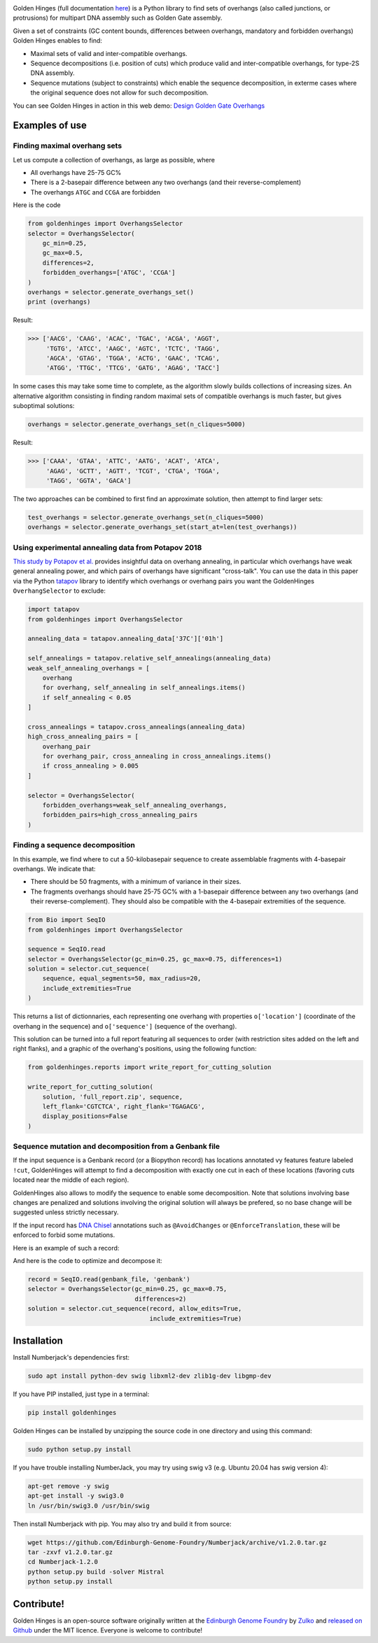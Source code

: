 .. raw:: html

    <p align="center">
    <img alt="Golden Hinges Logo" title="Golden Hinges Logo" src="https://raw.githubusercontent.com/Edinburgh-Genome-Foundry/GoldenHinges/master/docs/_static/images/title.png"
   :alt: [logo]" width="600">
    <br /><br />
    </p>

.. image:: https://github.com/Edinburgh-Genome-Foundry/GoldenHinges/actions/workflows/build.yml/badge.svg
   :target: https://github.com/Edinburgh-Genome-Foundry/GoldenHinges/actions/workflows/build.yml
   :alt: GitHub CI build status


.. image:: https://coveralls.io/repos/github/Edinburgh-Genome-Foundry/GoldenHinges/badge.svg?branch=master
   :target: https://coveralls.io/github/Edinburgh-Genome-Foundry/GoldenHinges?branch=master


Golden Hinges (full documentation `here <https://edinburgh-genome-foundry.github.io/GoldenHinges/>`_) is a Python library to find sets
of overhangs (also called junctions, or protrusions) for multipart DNA assembly
such as Golden Gate assembly.

Given a set of constraints (GC content bounds, differences between overhangs,
mandatory and forbidden overhangs) Golden Hinges enables to find:

- Maximal sets of valid and inter-compatible overhangs.
- Sequence decompositions (i.e. position of cuts) which produce valid and
  inter-compatible overhangs, for type-2S DNA assembly.
- Sequence mutations (subject to constraints) which enable the sequence
  decomposition, in exterme cases where the original sequence does not allow
  for such decomposition.

You can see Golden Hinges in action in this web demo:
`Design Golden Gate Overhangs <http://cuba.genomefoundry.org/design-overhangs>`_

Examples of use
---------------

Finding maximal overhang sets
~~~~~~~~~~~~~~~~~~~~~~~~~~~~~

Let us compute a collection of overhangs, as large as possible, where

- All overhangs have 25-75 GC%
- There is a 2-basepair difference between any two overhangs (and their reverse-complement)
- The overhangs ``ATGC`` and ``CCGA`` are forbidden

Here is the code

.. code:: python

  from goldenhinges import OverhangsSelector
  selector = OverhangsSelector(
      gc_min=0.25,
      gc_max=0.5,
      differences=2,
      forbidden_overhangs=['ATGC', 'CCGA']
  )
  overhangs = selector.generate_overhangs_set()
  print (overhangs)

Result:

.. code:: python

    >>> ['AACG', 'CAAG', 'ACAC', 'TGAC', 'ACGA', 'AGGT',
         'TGTG', 'ATCC', 'AAGC', 'AGTC', 'TCTC', 'TAGG',
         'AGCA', 'GTAG', 'TGGA', 'ACTG', 'GAAC', 'TCAG',
         'ATGG', 'TTGC', 'TTCG', 'GATG', 'AGAG', 'TACC']

In some cases this may take some time to complete, as the algorithm slowly builds
collections of increasing sizes. An alternative algorithm consisting in finding
random maximal sets of compatible overhangs is much faster, but gives suboptimal
solutions:

.. code:: python

    overhangs = selector.generate_overhangs_set(n_cliques=5000)

Result:

.. code:: python

    >>> ['CAAA', 'GTAA', 'ATTC', 'AATG', 'ACAT', 'ATCA',
         'AGAG', 'GCTT', 'AGTT', 'TCGT', 'CTGA', 'TGGA',
         'TAGG', 'GGTA', 'GACA']

The two approaches can be combined to first find an approximate solution, then
attempt to find larger sets:

.. code:: python

    test_overhangs = selector.generate_overhangs_set(n_cliques=5000)
    overhangs = selector.generate_overhangs_set(start_at=len(test_overhangs))


Using experimental annealing data from Potapov 2018
~~~~~~~~~~~~~~~~~~~~~~~~~~~~~~~~~~~~~~~~~~~~~~~~~~~~

`This study by Potapov et al. <https://www.biorxiv.org/content/early/2018/05/15/322297>`_
provides insightful data on overhang annealing, in particular which overhangs
have weak general annealing power, and which pairs of overhangs have significant
"cross-talk". You can use the data in this paper via the Python
`tatapov <https://github.com/Edinburgh-Genome-Foundry/tatapov>`_ library
to identify which overhangs or overhang pairs you want the GoldenHinges
``OverhangSelector`` to exclude:


.. code:: python

    import tatapov
    from goldenhinges import OverhangsSelector

    annealing_data = tatapov.annealing_data['37C']['01h']

    self_annealings = tatapov.relative_self_annealings(annealing_data)
    weak_self_annealing_overhangs = [
        overhang
        for overhang, self_annealing in self_annealings.items()
        if self_annealing < 0.05
    ]

    cross_annealings = tatapov.cross_annealings(annealing_data)
    high_cross_annealing_pairs = [
        overhang_pair
        for overhang_pair, cross_annealing in cross_annealings.items()
        if cross_annealing > 0.005
    ]

    selector = OverhangsSelector(
        forbidden_overhangs=weak_self_annealing_overhangs,
        forbidden_pairs=high_cross_annealing_pairs
    )


Finding a sequence decomposition
~~~~~~~~~~~~~~~~~~~~~~~~~~~~~~~~~


In this example, we find where to cut a 50-kilobasepair sequence to create
assemblable fragments with 4-basepair overhangs. We indicate that:

- There should be 50 fragments, with a minimum of variance in their sizes.
- The fragments overhangs should have 25-75 GC% with a 1-basepair difference
  between any two overhangs (and their reverse-complement). They should also be
  compatible with the 4-basepair extremities of the sequence.

.. code:: python

    from Bio import SeqIO
    from goldenhinges import OverhangsSelector

    sequence = SeqIO.read
    selector = OverhangsSelector(gc_min=0.25, gc_max=0.75, differences=1)
    solution = selector.cut_sequence(
        sequence, equal_segments=50, max_radius=20,
        include_extremities=True
    )

This returns a list of dictionnaries, each representing one overhang with
properties ``o['location']`` (coordinate of the overhang in the sequence)
and ``o['sequence']`` (sequence of the overhang).

This solution can be turned into a full report featuring all sequences to order
(with restriction sites added on the left and right flanks), and a graphic of
the overhang's positions, using the following function:


.. code:: python

    from goldenhinges.reports import write_report_for_cutting_solution

    write_report_for_cutting_solution(
        solution, 'full_report.zip', sequence,
        left_flank='CGTCTCA', right_flank='TGAGACG',
        display_positions=False
    )

Sequence mutation and decomposition from a Genbank file
~~~~~~~~~~~~~~~~~~~~~~~~~~~~~~~~~~~~~~~~~~~~~~~~~~~~~~~~

If the input sequence is a Genbank record (or a Biopython record) has locations
annotated vy features feature labeled ``!cut``, GoldenHinges will attempt to
find a decomposition with exactly one cut in each of these locations (favoring
cuts located near the middle of each region).

GoldenHinges also allows to modify the sequence to enable some decomposition.
Note that solutions involving base changes are penalized and solutions involving
the original solution will always be prefered, so no base change will be
suggested unless strictly necessary.

If the input record has `DNA Chisel <https://github.com/Edinburgh-Genome-Foundry/DnaChisel>`_
annotations such as ``@AvoidChanges`` or ``@EnforceTranslation``, these will be
enforced to forbid some mutations.

Here is an example of such a record:

.. image:: https://raw.githubusercontent.com/Edinburgh-Genome-Foundry/GoldenHinges/master/examples/data/sequence_with_constraints.png
   :alt: [sequence with constraints]
   :align: center
   :width: 672px

And here is the code to optimize and decompose it:

.. code:: python

    record = SeqIO.read(genbank_file, 'genbank')
    selector = OverhangsSelector(gc_min=0.25, gc_max=0.75,
                                 differences=2)
    solution = selector.cut_sequence(record, allow_edits=True,
                                     include_extremities=True)

Installation
--------------

Install Numberjack's dependencies first:

.. code:: python

    sudo apt install python-dev swig libxml2-dev zlib1g-dev libgmp-dev

If you have PIP installed, just type in a terminal:

.. code:: python

    pip install goldenhinges

Golden Hinges can be installed by unzipping the source code in one directory and
using this command:

.. code:: python

    sudo python setup.py install

If you have trouble installing NumberJack, you may try using swig v3
(e.g. Ubuntu 20.04 has swig version 4):

.. code:: shell

    apt-get remove -y swig
    apt-get install -y swig3.0
    ln /usr/bin/swig3.0 /usr/bin/swig

Then install Numberjack with pip. You may also try and build it from source:

.. code:: shell

    wget https://github.com/Edinburgh-Genome-Foundry/Numberjack/archive/v1.2.0.tar.gz
    tar -zxvf v1.2.0.tar.gz
    cd Numberjack-1.2.0
    python setup.py build -solver Mistral
    python setup.py install



Contribute!
-----------

Golden Hinges is an open-source software originally written at the
`Edinburgh Genome Foundry <http://edinburgh-genome-foundry.github.io/home.html>`_
by `Zulko <https://github.com/Zulko>`_ and
`released on Github <https://github.com/Edinburgh-Genome-Foundry/GoldenHinges>`_
under the MIT licence. Everyone is welcome to contribute!
